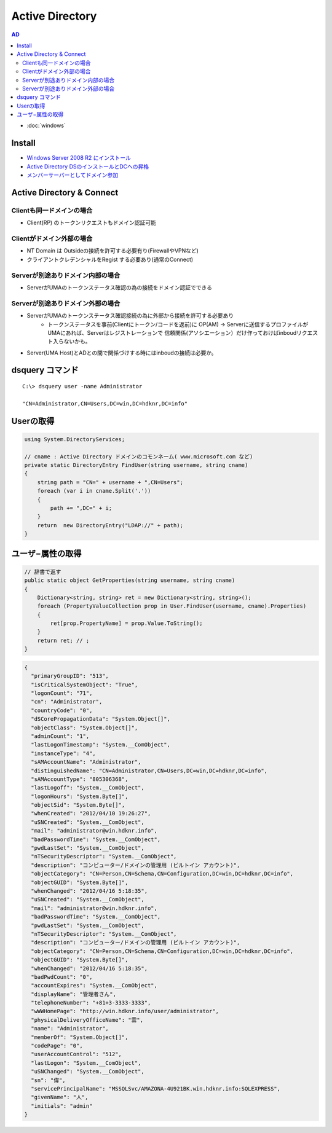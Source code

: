 =======================================
Active Directory
=======================================

.. contents:: AD
    :local:        

- :doc:`windows`

Install
=========

- `Windows Server 2008 R2 にインストール <http://note.harajuku-tech.org/windows-2008-active-directory>`_

-  `Active Directory DSのインストールとDCへの昇格 <https://www.evernote.com/shard/s302/sh/bb818d0d-b0e5-4920-b5bf-6d69ba32d511/66a628ad1b32d3acfe74a9011f4880ec>`_

- `メンバーサーバーとしてドメイン参加 <https://www.evernote.com/shard/s302/sh/dc85a41c-b4ba-4278-8ab1-458b401808eb/c796140ac8f73b202543dd944b35dfe0>`_


Active Directory & Connect
==================================

Clientも同一ドメインの場合
------------------------------------------

- Client(RP) のトークンリクエストもドメイン認証可能
                  
Clientがドメイン外部の場合
------------------------------------------

- NT Domain は Outsideの接続を許可する必要有り(FirewallやVPNなど)
- クライアントクレデンシャルをRegist する必要あり(通常のConnect)

Serverが別途ありドメイン内部の場合
------------------------------------------

- ServerがUMAのトークンステータス確認の為の接続をドメイン認証でできる

                  
Serverが別途ありドメイン外部の場合
------------------------------------------

- ServerがUMAのトークンステータス確認接続の為に外部から接続を許可する必要あり
    - トークンステータスを事前(Clientにトークン/コードを返前)に 
      OP(AM) -> Serverに送信するプロファイルがUMAにあれば、Serverはレジストレーションで
      信頼関係(アソシエーション）だけ作っておけばinboudリクエスト入らないかも。

- Server(UMA Host)とADとの間で関係づけする時にはinboudの接続は必要か。



dsquery コマンド
===================================

::

    C:\> dsquery user -name Administrator

    "CN=Administrator,CN=Users,DC=win,DC=hdknr,DC=info"

Userの取得
===========

.. code-block:: csharp

    using System.DirectoryServices;

    // cname : Active Directory ドメインのコモンネーム( www.microsoft.com など) 
    private static DirectoryEntry FindUser(string username, string cname)
    {
        string path = "CN=" + username + ",CN=Users";
        foreach (var i in cname.Split('.'))
        {
            path += ",DC=" + i;
        }
        return  new DirectoryEntry("LDAP://" + path);
    }

ユーザ−属性の取得
====================

.. code-block:: csharp

    // 辞書で返す
    public static object GetProperties(string username, string cname)
    {
        Dictionary<string, string> ret = new Dictionary<string, string>();
        foreach (PropertyValueCollection prop in User.FindUser(username, cname).Properties)
        {
            ret[prop.PropertyName] = prop.Value.ToString();
        }
        return ret; // ;
    }
       
.. code-block:: javascript

    {
      "primaryGroupID": "513", 
      "isCriticalSystemObject": "True", 
      "logonCount": "71", 
      "cn": "Administrator", 
      "countryCode": "0", 
      "dSCorePropagationData": "System.Object[]", 
      "objectClass": "System.Object[]", 
      "adminCount": "1", 
      "lastLogonTimestamp": "System.__ComObject", 
      "instanceType": "4", 
      "sAMAccountName": "Administrator", 
      "distinguishedName": "CN=Administrator,CN=Users,DC=win,DC=hdknr,DC=info", 
      "sAMAccountType": "805306368", 
      "lastLogoff": "System.__ComObject", 
      "logonHours": "System.Byte[]", 
      "objectSid": "System.Byte[]", 
      "whenCreated": "2012/04/10 19:26:27", 
      "uSNCreated": "System.__ComObject", 
      "mail": "administrator@win.hdknr.info", 
      "badPasswordTime": "System.__ComObject", 
      "pwdLastSet": "System.__ComObject", 
      "nTSecurityDescriptor": "System.__ComObject", 
      "description": "コンピューター/ドメインの管理用 (ビルトイン アカウント)", 
      "objectCategory": "CN=Person,CN=Schema,CN=Configuration,DC=win,DC=hdknr,DC=info", 
      "objectGUID": "System.Byte[]", 
      "whenChanged": "2012/04/16 5:18:35", 
      "uSNCreated": "System.__ComObject", 
      "mail": "administrator@win.hdknr.info", 
      "badPasswordTime": "System.__ComObject", 
      "pwdLastSet": "System.__ComObject", 
      "nTSecurityDescriptor": "System.__ComObject", 
      "description": "コンピューター/ドメインの管理用 (ビルトイン アカウント)", 
      "objectCategory": "CN=Person,CN=Schema,CN=Configuration,DC=win,DC=hdknr,DC=info", 
      "objectGUID": "System.Byte[]", 
      "whenChanged": "2012/04/16 5:18:35", 
      "badPwdCount": "0", 
      "accountExpires": "System.__ComObject", 
      "displayName": "管理者さん", 
      "telephoneNumber": "+81+3-3333-3333", 
      "wWWHomePage": "http://win.hdknr.info/user/administrator", 
      "physicalDeliveryOfficeName": "雲", 
      "name": "Administrator", 
      "memberOf": "System.Object[]", 
      "codePage": "0", 
      "userAccountControl": "512", 
      "lastLogon": "System.__ComObject", 
      "uSNChanged": "System.__ComObject", 
      "sn": "偉", 
      "servicePrincipalName": "MSSQLSvc/AMAZONA-4U921BK.win.hdknr.info:SQLEXPRESS", 
      "givenName": "人", 
      "initials": "admin"
    }


